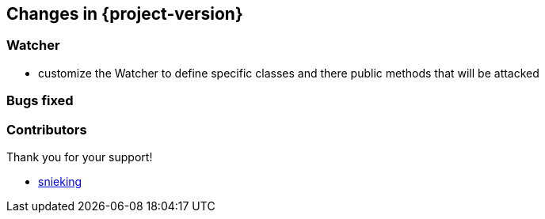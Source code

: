 [[changes]]
== Changes in {project-version} ==

=== Watcher
- customize the Watcher to define specific classes and there public methods that will be attacked

=== Bugs fixed


=== Contributors
Thank you for your support!

-  https://github.com/snieking[snieking]



